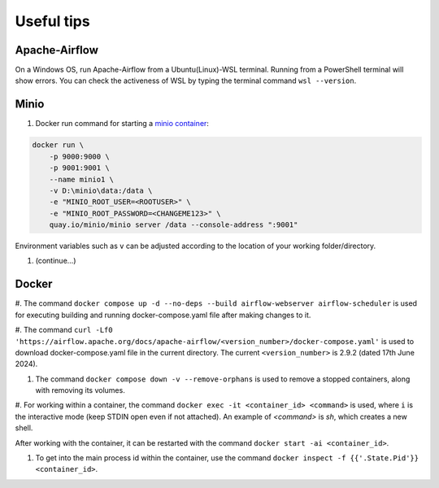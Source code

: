 Useful tips
===========

Apache-Airflow
--------------

On a Windows OS, run Apache-Airflow from a Ubuntu(Linux)-WSL terminal. Running from a PowerShell terminal will show errors. You can check 
the activeness of WSL by typing the terminal command ``wsl --version``. 

Minio
-----
#. Docker run command for starting a `minio container <https://min.io/docs/minio/container/index.html>`_:

.. code-block:: python
    
    docker run \
        -p 9000:9000 \
        -p 9001:9001 \
        --name minio1 \
        -v D:\minio\data:/data \
        -e "MINIO_ROOT_USER=<ROOTUSER>" \
        -e "MINIO_ROOT_PASSWORD=<CHANGEME123>" \
        quay.io/minio/minio server /data --console-address ":9001"

Environment variables such as ``v`` can be adjusted according to the location of your working folder/directory. 

#. (continue...)

Docker
------

#. The command ``docker compose up -d --no-deps --build airflow-webserver airflow-scheduler`` is used for executing building and running 
docker-compose.yaml file after making changes to it.

#. The command ``curl -Lf0 'https://airflow.apache.org/docs/apache-airflow/<version_number>/docker-compose.yaml'`` is used to download 
docker-compose.yaml file in the current directory. The current ``<version_number>`` is 2.9.2 (dated 17th June 2024). 

#. The command ``docker compose down -v --remove-orphans`` is used to remove a stopped containers, along with removing its volumes. 

#. For working within a container, the command ``docker exec -it <container_id> <command>`` is used, where ``i`` is the interactive mode 
(keep STDIN open even if not attached). An example of `<command>` is *sh*, which creates a new shell. 

After working with the container, it can be restarted with the command ``docker start -ai <container_id>``. 

#. To get into the main process id within the container, use the command ``docker inspect -f {{'.State.Pid'}} <container_id>``. 


